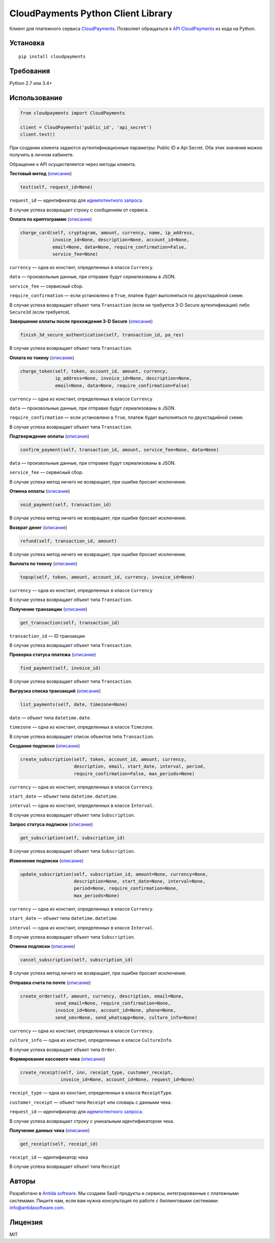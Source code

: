 ===================================
CloudPayments Python Client Library
===================================

.. image:: https://img.shields.io/pypi/v/cloudpayments.svg
   :target: https://pypi.python.org/pypi/cloudpayments/
   :alt: Python Package Index

.. image:: https://img.shields.io/travis/antidasoftware/cloudpayments-python-client.svg
   :target: https://travis-ci.org/antidasoftware/cloudpayments-python-client
   :alt: Travis CI

Клиент для платежного сервиса `CloudPayments <http://cloudpayments.ru/>`_. Позволяет обращаться к `API CloudPayments <http://cloudpayments.ru/Docs/Api>`_ из кода на Python.

Установка
=========

::

    pip install cloudpayments


Требования
==========

Python 2.7 или 3.4+


Использование
=============

.. code:: python

    from cloudpayments import CloudPayments

    client = CloudPayments('public_id', 'api_secret')
    client.test()

При создании клиента задаются аутентификационные параметры: Public ID и Api Secret. Оба этих значения можно получить в личном кабинете.

Обращение к API осуществляется через методы клиента.


| **Тестовый метод** (`описание <https://cloudpayments.ru/wiki/integration/instrumenti/api#test>`__)

.. code:: python

    test(self, request_id=None)

``request_id`` — идентификатор для `идемпотентного запроса <https://cloudpayments.ru/wiki/integration/instrumenti/apikassa#idem_api>`__.

В случае успеха возвращает строку с сообщением от сервиса.


| **Оплата по криптограмме** (`описание <https://cloudpayments.ru/wiki/integration/instrumenti/api#pay_with_crypto>`__)

.. code:: python

    charge_card(self, cryptogram, amount, currency, name, ip_address,
                invoice_id=None, description=None, account_id=None,
                email=None, data=None, require_confirmation=False,
                service_fee=None)

``currency`` — одна из констант, определенных в классе ``Currency``.

``data`` — произвольные данные, при отправке будут сериализованы в JSON.

``service_fee`` — сервисный сбор.

``require_confirmation`` — если установлено в ``True``, платеж будет выполняться по двухстадийной схеме.

В случае успеха возвращает объект типа ``Transaction`` (если не требуется 3-D Secure аутентификация) либо ``Secure3d`` (если требуется).


| **Завершение оплаты после прохождения 3-D Secure** (`описание <https://cloudpayments.ru/wiki/integration/instrumenti/api#3ds>`__)

.. code:: python

    finish_3d_secure_authentication(self, transaction_id, pa_res)

В случае успеха возвращает объект типа ``Transaction``.


| **Оплата по токену** (`описание <https://cloudpayments.ru/wiki/integration/instrumenti/api#paywithtoken>`__)

.. code:: python

    charge_token(self, token, account_id, amount, currency,
                 ip_address=None, invoice_id=None, description=None,
                 email=None, data=None, require_confirmation=False)

``currency`` — одна из констант, определенных в классе ``Currency``

``data`` — произвольные данные, при отправке будут сериализованы в JSON.

``require_confirmation`` — если установлено в ``True``, платеж будет выполняться по двухстадийной схеме.

В случае успеха возвращает объект типа ``Transaction``.


| **Подтверждение оплаты** (`описание <https://cloudpayments.ru/wiki/integration/instrumenti/api#approval>`__)

.. code:: python

    confirm_payment(self, transaction_id, amount, service_fee=None, data=None)

``data`` — произвольные данные, при отправке будут сериализованы в JSON.

``service_fee`` — сервисный сбор.

В случае успеха метод ничего не возвращает, при ошибке бросает исключение.


| **Отмена оплаты** (`описание <https://cloudpayments.ru/wiki/integration/instrumenti/api#void>`__)

.. code:: python

    void_payment(self, transaction_id)

В случае успеха метод ничего не возвращает, при ошибке бросает исключение.


| **Возврат денег** (`описание <https://cloudpayments.ru/wiki/integration/instrumenti/api#refund>`__)

.. code:: python

    refund(self, transaction_id, amount)

В случае успеха метод ничего не возвращает, при ошибке бросает исключение.


| **Выплата по токену** (`описание <https://cloudpayments.ru/wiki/integration/instrumenti/api#payment_token>`__)

.. code:: python
    
    topup(self, token, amount, account_id, currency, invoice_id=None)

``currency`` — одна из констант, определенных в классе ``Currency``

В случае успеха возвращает объект типа ``Transaction``.


| **Получение транзакции** (`описание <https://cloudpayments.ru/wiki/integration/instrumenti/api#oper_info>`__)

.. code:: python

    get_transaction(self, transaction_id)

``transaction_id`` — ID транзакции

В случае успеха возвращает объект типа ``Transaction``.


| **Проверка статуса платежа** (`описание <https://cloudpayments.ru/wiki/integration/instrumenti/api#status_check>`__)

.. code:: python

    find_payment(self, invoice_id)

В случае успеха возвращает объект типа ``Transaction``.


| **Выгрузка списка транзакций** (`описание <https://cloudpayments.ru/wiki/integration/instrumenti/api#oper_load>`__)

.. code:: python

    list_payments(self, date, timezone=None)

``date`` — объект типа ``datetime.date``.

``timezone`` — одна из констант, определенных в классе ``Timezone``.

В случае успеха возвращает список объектов типа ``Transaction``.


| **Создание подписки** (`описание <https://cloudpayments.ru/wiki/integration/instrumenti/api#create_recurrent>`__)

.. code:: python

    create_subscription(self, token, account_id, amount, currency,
                        description, email, start_date, interval, period,
                        require_confirmation=False, max_periods=None)

``currency`` — одна из констант, определенных в классе ``Currency``.

``start_date`` — объект типа ``datetime.datetime``.

``interval`` — одна из констант, определенных в классе ``Interval``.

В случае успеха возвращает объект типа ``Subscription``.


| **Запрос статуса подписки** (`описание <https://cloudpayments.ru/wiki/integration/instrumenti/api#rec_info>`__)

.. code:: python

    get_subscription(self, subscription_id)

В случае успеха возвращает объект типа ``Subscription``.


| **Изменение подписки** (`описание <https://cloudpayments.ru/wiki/integration/instrumenti/api#rec_change>`__)

.. code:: python

    update_subscription(self, subscription_id, amount=None, currency=None,
                        description=None, start_date=None, interval=None,
                        period=None, require_confirmation=None,
                        max_periods=None)

``currency`` — одна из констант, определенных в классе ``Currency``.

``start_date`` — объект типа ``datetime.datetime``.

``interval`` — одна из констант, определенных в классе ``Interval``.

В случае успеха возвращает объект типа ``Subscription``.


| **Отмена подписки** (`описание <https://cloudpayments.ru/wiki/integration/instrumenti/api#rec_cancel>`__)

.. code:: python

    cancel_subscription(self, subscription_id)

В случае успеха метод ничего не возвращает, при ошибке бросает исключение.


| **Отправка счета по почте** (`описание <https://cloudpayments.ru/wiki/integration/instrumenti/api#create_invoice>`__)

.. code:: python

    create_order(self, amount, currency, description, email=None,
                 send_email=None, require_confirmation=None,
                 invoice_id=None, account_id=None, phone=None,
                 send_sms=None, send_whatsapp=None, culture_info=None)

``currency`` — одна из констант, определенных в классе ``Currency``.

``culture_info`` — одна из констант, определенных в классе ``CultureInfo``.

В случае успеха возвращает объект типа ``Order``.


| **Формирование кассового чека** (`описание <https://cloudpayments.ru/wiki/integration/instrumenti/apikassa#form>`__)

.. code:: python

    create_receipt(self, inn, receipt_type, customer_receipt, 
                   invoice_id=None, account_id=None, request_id=None)

``receipt_type`` — одна из констант, определенных в классе ``ReceiptType``.

``customer_receipt`` — объект типа ``Receipt`` или словарь с данными чека.

``request_id`` — идентификатор для `идемпотентного запроса <https://cloudpayments.ru/wiki/integration/instrumenti/apikassa#idem_api>`__.

В случае успеха возвращает строку с уникальным идентификатором чека.


| **Получение данных чека** (`описание <https://cloudpayments.ru/wiki/integration/instrumenti/apikassa#Получение%20данных%20чека>`__)

.. code:: python

    get_receipt(self, receipt_id)


``receipt_id`` — идентификатор чека

В случае успеха возвращает объект типа ``Receipt``

Авторы
======

Разработано в `Antida software <http://antidasoftware.com>`_.
Мы создаем SaaS-продукты и сервисы, интегрированные с платежными системами.
Пишите нам, если вам нужна консультация по работе с биллинговыми системами: `info@antidasoftware.com <info@antidasoftware.com>`_.


Лицензия
========

MIT
